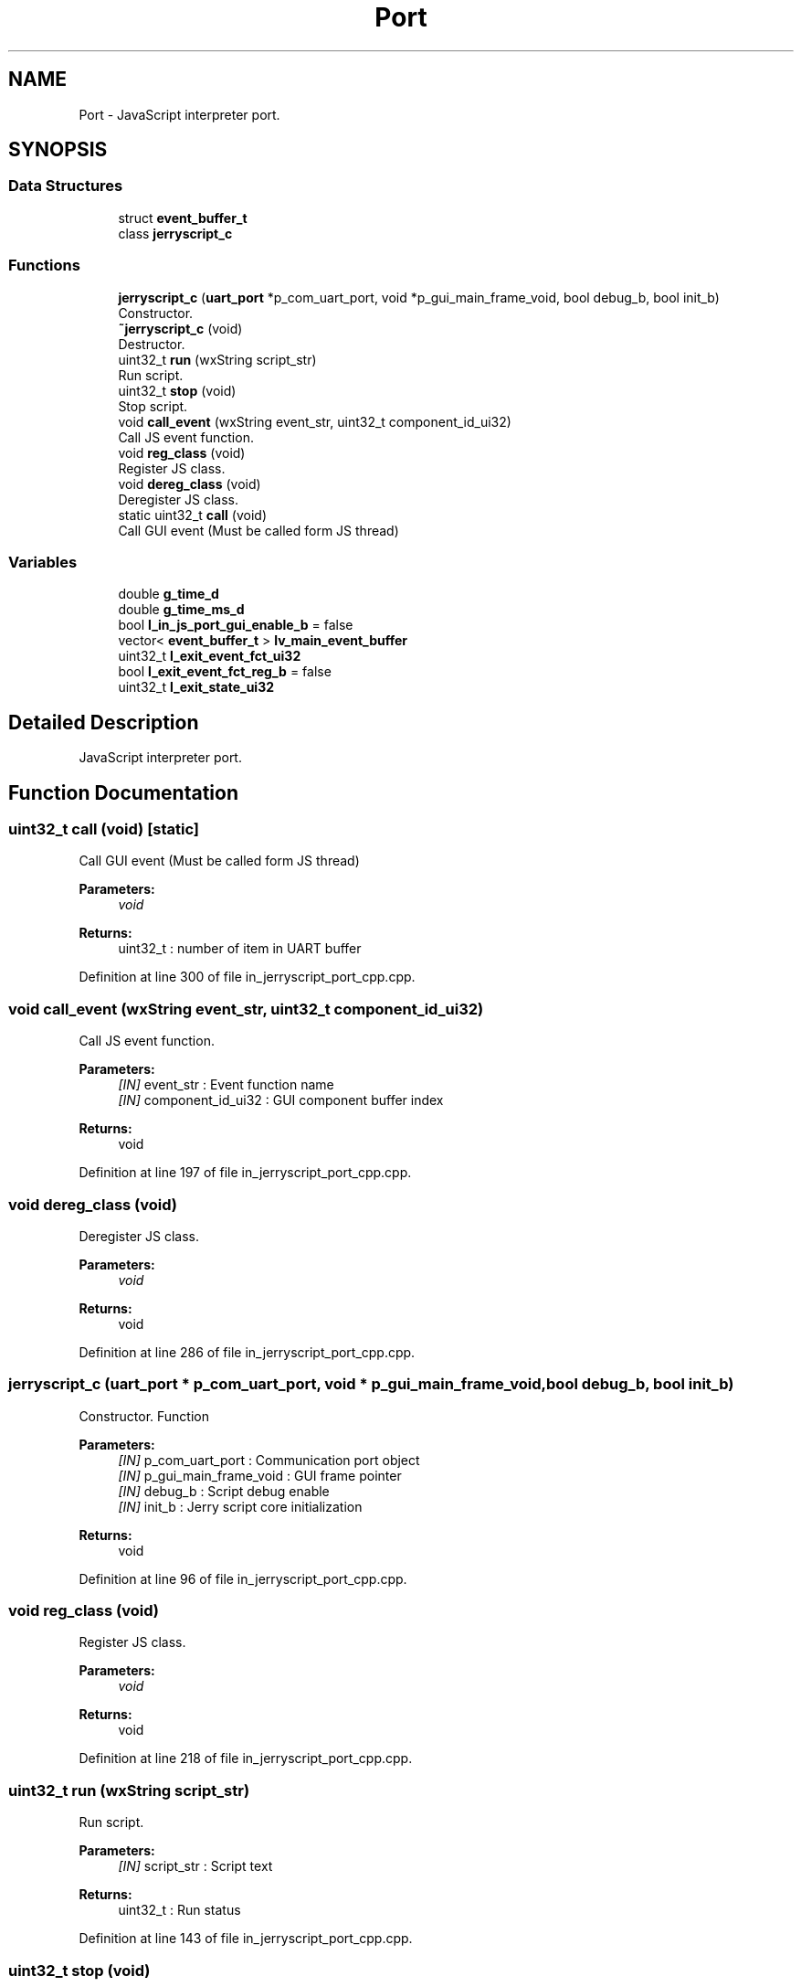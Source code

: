 .TH "Port" 3 "Mon Apr 20 2020" "Version V2.0" "UART Terminal" \" -*- nroff -*-
.ad l
.nh
.SH NAME
Port \- JavaScript interpreter port\&.  

.SH SYNOPSIS
.br
.PP
.SS "Data Structures"

.in +1c
.ti -1c
.RI "struct \fBevent_buffer_t\fP"
.br
.ti -1c
.RI "class \fBjerryscript_c\fP"
.br
.in -1c
.SS "Functions"

.in +1c
.ti -1c
.RI "\fBjerryscript_c\fP (\fBuart_port\fP *p_com_uart_port, void *p_gui_main_frame_void, bool debug_b, bool init_b)"
.br
.RI "Constructor\&. "
.ti -1c
.RI "\fB~jerryscript_c\fP (void)"
.br
.RI "Destructor\&. "
.ti -1c
.RI "uint32_t \fBrun\fP (wxString script_str)"
.br
.RI "Run script\&. "
.ti -1c
.RI "uint32_t \fBstop\fP (void)"
.br
.RI "Stop script\&. "
.ti -1c
.RI "void \fBcall_event\fP (wxString event_str, uint32_t component_id_ui32)"
.br
.RI "Call JS event function\&. "
.ti -1c
.RI "void \fBreg_class\fP (void)"
.br
.RI "Register JS class\&. "
.ti -1c
.RI "void \fBdereg_class\fP (void)"
.br
.RI "Deregister JS class\&. "
.ti -1c
.RI "static uint32_t \fBcall\fP (void)"
.br
.RI "Call GUI event (Must be called form JS thread) "
.in -1c
.SS "Variables"

.in +1c
.ti -1c
.RI "double \fBg_time_d\fP"
.br
.ti -1c
.RI "double \fBg_time_ms_d\fP"
.br
.ti -1c
.RI "bool \fBl_in_js_port_gui_enable_b\fP = false"
.br
.ti -1c
.RI "vector< \fBevent_buffer_t\fP > \fBlv_main_event_buffer\fP"
.br
.ti -1c
.RI "uint32_t \fBl_exit_event_fct_ui32\fP"
.br
.ti -1c
.RI "bool \fBl_exit_event_fct_reg_b\fP = false"
.br
.ti -1c
.RI "uint32_t \fBl_exit_state_ui32\fP"
.br
.in -1c
.SH "Detailed Description"
.PP 
JavaScript interpreter port\&. 


.SH "Function Documentation"
.PP 
.SS "uint32_t call (void)\fC [static]\fP"

.PP
Call GUI event (Must be called form JS thread) 
.PP
\fBParameters:\fP
.RS 4
\fIvoid\fP 
.RE
.PP
\fBReturns:\fP
.RS 4
uint32_t : number of item in UART buffer 
.RE
.PP

.PP
Definition at line 300 of file in_jerryscript_port_cpp\&.cpp\&.
.SS "void call_event (wxString event_str, uint32_t component_id_ui32)"

.PP
Call JS event function\&. 
.PP
\fBParameters:\fP
.RS 4
\fI[IN]\fP event_str : Event function name 
.br
\fI[IN]\fP component_id_ui32 : GUI component buffer index 
.RE
.PP
\fBReturns:\fP
.RS 4
void 
.RE
.PP

.PP
Definition at line 197 of file in_jerryscript_port_cpp\&.cpp\&.
.SS "void dereg_class (void)"

.PP
Deregister JS class\&. 
.PP
\fBParameters:\fP
.RS 4
\fIvoid\fP 
.RE
.PP
\fBReturns:\fP
.RS 4
void 
.RE
.PP

.PP
Definition at line 286 of file in_jerryscript_port_cpp\&.cpp\&.
.SS "\fBjerryscript_c\fP (\fBuart_port\fP * p_com_uart_port, void * p_gui_main_frame_void, bool debug_b, bool init_b)"

.PP
Constructor\&. Function
.PP
\fBParameters:\fP
.RS 4
\fI[IN]\fP p_com_uart_port : Communication port object 
.br
\fI[IN]\fP p_gui_main_frame_void : GUI frame pointer 
.br
\fI[IN]\fP debug_b : Script debug enable 
.br
\fI[IN]\fP init_b : Jerry script core initialization 
.RE
.PP
\fBReturns:\fP
.RS 4
void 
.RE
.PP

.PP
Definition at line 96 of file in_jerryscript_port_cpp\&.cpp\&.
.SS "void reg_class (void)"

.PP
Register JS class\&. 
.PP
\fBParameters:\fP
.RS 4
\fIvoid\fP 
.RE
.PP
\fBReturns:\fP
.RS 4
void 
.RE
.PP

.PP
Definition at line 218 of file in_jerryscript_port_cpp\&.cpp\&.
.SS "uint32_t run (wxString script_str)"

.PP
Run script\&. 
.PP
\fBParameters:\fP
.RS 4
\fI[IN]\fP script_str : Script text 
.RE
.PP
\fBReturns:\fP
.RS 4
uint32_t : Run status 
.RE
.PP

.PP
Definition at line 143 of file in_jerryscript_port_cpp\&.cpp\&.
.SS "uint32_t stop (void)"

.PP
Stop script\&. 
.PP
\fBParameters:\fP
.RS 4
\fIvoid\fP 
.RE
.PP
\fBReturns:\fP
.RS 4
uint32_t : Stop state 
.RE
.PP

.PP
Definition at line 173 of file in_jerryscript_port_cpp\&.cpp\&.
.SS "~\fBjerryscript_c\fP (void)"

.PP
Destructor\&. 
.PP
\fBParameters:\fP
.RS 4
\fIvoid\fP 
.RE
.PP
\fBReturns:\fP
.RS 4
void 
.RE
.PP

.PP
Definition at line 126 of file in_jerryscript_port_cpp\&.cpp\&.
.SH "Variable Documentation"
.PP 
.SS "double g_time_d"
Global variable 
.PP
Definition at line 65 of file in_jerryscript_port_cpp\&.cpp\&.
.SS "bool l_in_js_port_gui_enable_b = false"
Local variable 
.PP
Definition at line 74 of file in_jerryscript_port_cpp\&.cpp\&.
.SH "Author"
.PP 
Generated automatically by Doxygen for UART Terminal from the source code\&.
